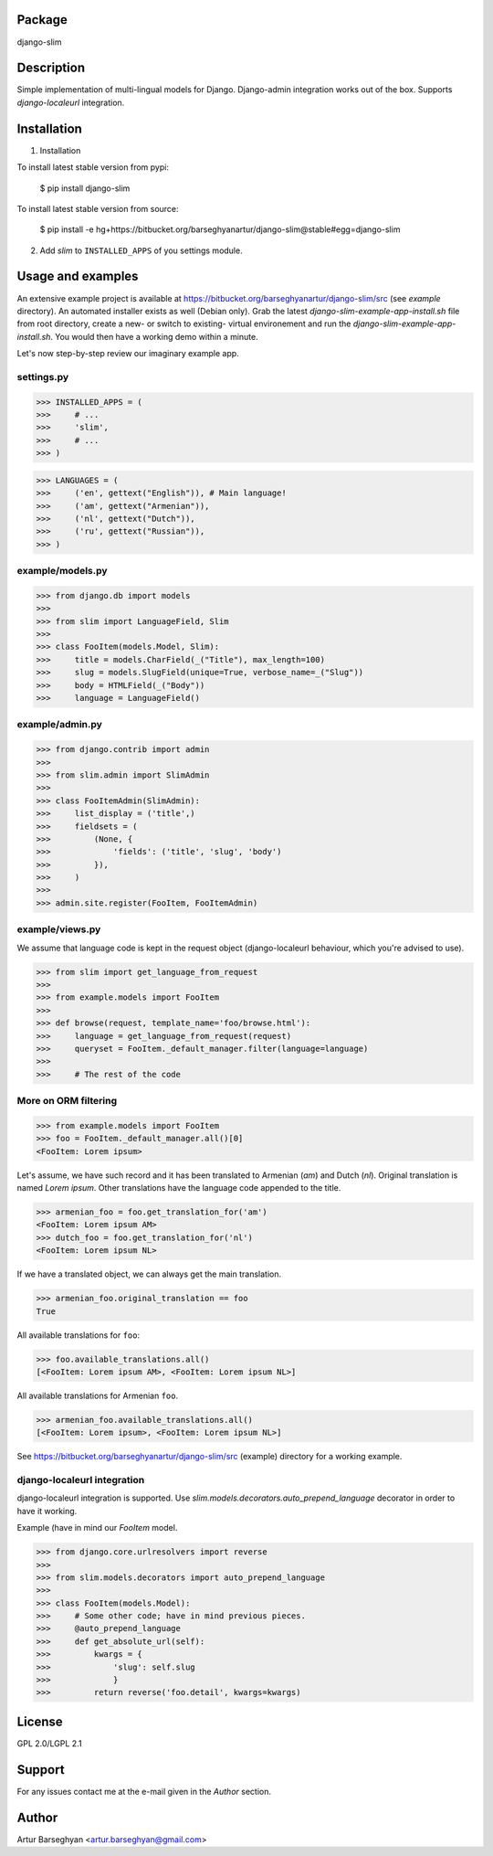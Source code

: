 Package
===================================
django-slim

Description
===================================
Simple implementation of multi-lingual models for Django. Django-admin integration works out of the box.
Supports `django-localeurl` integration.

Installation
===================================
1. Installation

To install latest stable version from pypi:

    $ pip install django-slim

To install latest stable version from source:

    $ pip install -e hg+https://bitbucket.org/barseghyanartur/django-slim@stable#egg=django-slim

2. Add `slim` to ``INSTALLED_APPS`` of you settings module.

Usage and examples
===================================
An extensive example project is available at https://bitbucket.org/barseghyanartur/django-slim/src (see `example`
directory). An automated installer exists as well (Debian only). Grab the latest `django-slim-example-app-install.sh`
file from root directory, create a new- or switch to existing- virtual environement and run the
`django-slim-example-app-install.sh`. You would then have a working demo within a minute.

Let's now step-by-step review our imaginary example app.

settings.py
-----------------------------------
>>> INSTALLED_APPS = (
>>>     # ...
>>>     'slim',
>>>     # ...
>>> )

>>> LANGUAGES = (
>>>     ('en', gettext("English")), # Main language!
>>>     ('am', gettext("Armenian")),
>>>     ('nl', gettext("Dutch")),
>>>     ('ru', gettext("Russian")),
>>> )

example/models.py
-----------------------------------
>>> from django.db import models
>>>
>>> from slim import LanguageField, Slim
>>>
>>> class FooItem(models.Model, Slim):
>>>     title = models.CharField(_("Title"), max_length=100)
>>>     slug = models.SlugField(unique=True, verbose_name=_("Slug"))
>>>     body = HTMLField(_("Body"))
>>>     language = LanguageField()

example/admin.py
-----------------------------------
>>> from django.contrib import admin
>>>
>>> from slim.admin import SlimAdmin
>>>
>>> class FooItemAdmin(SlimAdmin):
>>>     list_display = ('title',)
>>>     fieldsets = (
>>>         (None, {
>>>             'fields': ('title', 'slug', 'body')
>>>         }),
>>>     )
>>>
>>> admin.site.register(FooItem, FooItemAdmin)

example/views.py
-----------------------------------
We assume that language code is kept in the request object (django-localeurl behaviour, which you're advised to use).

>>> from slim import get_language_from_request
>>>
>>> from example.models import FooItem
>>>
>>> def browse(request, template_name='foo/browse.html'):
>>>     language = get_language_from_request(request)
>>>     queryset = FooItem._default_manager.filter(language=language)
>>>
>>>     # The rest of the code

More on ORM filtering
-----------------------------------
>>> from example.models import FooItem
>>> foo = FooItem._default_manager.all()[0]
<FooItem: Lorem ipsum>

Let's assume, we have such record and it has been translated to Armenian (`am`) and Dutch (`nl`). Original
translation is named `Lorem ipsum`. Other translations have the language code appended to the title.

>>> armenian_foo = foo.get_translation_for('am')
<FooItem: Lorem ipsum AM>
>>> dutch_foo = foo.get_translation_for('nl')
<FooItem: Lorem ipsum NL>

If we have a translated object, we can always get the main translation.

>>> armenian_foo.original_translation == foo
True

All available translations for ``foo``:

>>> foo.available_translations.all()
[<FooItem: Lorem ipsum AM>, <FooItem: Lorem ipsum NL>]

All available translations for Armenian ``foo``.

>>> armenian_foo.available_translations.all()
[<FooItem: Lorem ipsum>, <FooItem: Lorem ipsum NL>]

See https://bitbucket.org/barseghyanartur/django-slim/src (example) directory for a working example.

django-localeurl integration
-----------------------------------
django-localeurl integration is supported. Use `slim.models.decorators.auto_prepend_language` decorator
in order to have it working.

Example (have in mind our `FooItem` model.

>>> from django.core.urlresolvers import reverse
>>>
>>> from slim.models.decorators import auto_prepend_language
>>>
>>> class FooItem(models.Model):
>>>     # Some other code; have in mind previous pieces.
>>>     @auto_prepend_language
>>>     def get_absolute_url(self):
>>>         kwargs = {
>>>             'slug': self.slug
>>>             }
>>>         return reverse('foo.detail', kwargs=kwargs)

License
===================================
GPL 2.0/LGPL 2.1

Support
===================================
For any issues contact me at the e-mail given in the `Author` section.

Author
===================================
Artur Barseghyan <artur.barseghyan@gmail.com>
